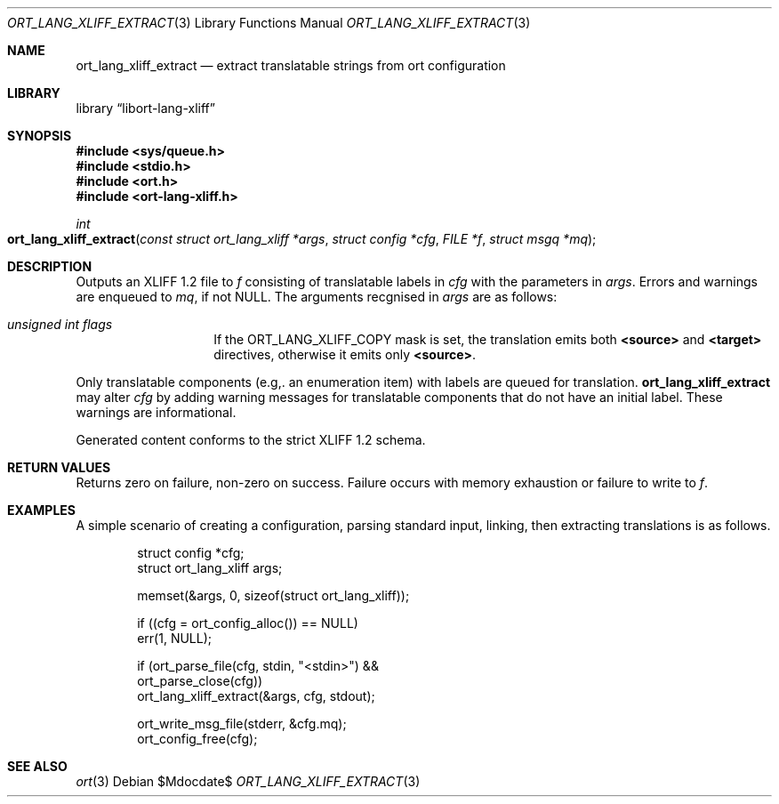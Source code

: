 .\"	$Id$
.\"
.\" Copyright (c) 2020 Kristaps Dzonsons <kristaps@bsd.lv>
.\"
.\" Permission to use, copy, modify, and distribute this software for any
.\" purpose with or without fee is hereby granted, provided that the above
.\" copyright notice and this permission notice appear in all copies.
.\"
.\" THE SOFTWARE IS PROVIDED "AS IS" AND THE AUTHOR DISCLAIMS ALL WARRANTIES
.\" WITH REGARD TO THIS SOFTWARE INCLUDING ALL IMPLIED WARRANTIES OF
.\" MERCHANTABILITY AND FITNESS. IN NO EVENT SHALL THE AUTHOR BE LIABLE FOR
.\" ANY SPECIAL, DIRECT, INDIRECT, OR CONSEQUENTIAL DAMAGES OR ANY DAMAGES
.\" WHATSOEVER RESULTING FROM LOSS OF USE, DATA OR PROFITS, WHETHER IN AN
.\" ACTION OF CONTRACT, NEGLIGENCE OR OTHER TORTIOUS ACTION, ARISING OUT OF
.\" OR IN CONNECTION WITH THE USE OR PERFORMANCE OF THIS SOFTWARE.
.\"
.Dd $Mdocdate$
.Dt ORT_LANG_XLIFF_EXTRACT 3
.Os
.Sh NAME
.Nm ort_lang_xliff_extract
.Nd extract translatable strings from ort configuration
.Sh LIBRARY
.Lb libort-lang-xliff
.Sh SYNOPSIS
.In sys/queue.h
.In stdio.h
.In ort.h
.In ort-lang-xliff.h
.Ft int
.Fo ort_lang_xliff_extract
.Fa "const struct ort_lang_xliff *args"
.Fa "struct config *cfg"
.Fa "FILE *f"
.Fa "struct msgq *mq"
.Fc
.Sh DESCRIPTION
Outputs an XLIFF 1.2 file to
.Fa f
consisting of translatable labels in
.Fa cfg
with the parameters in
.Fa args .
Errors and warnings are enqueued to
.Fa mq ,
if not
.Dv NULL .
The arguments recgnised in
.Fa args
are as follows:
.Bl -tag -width Ds -offset indent
.It Va unsigned int flags
If the
.Dv ORT_LANG_XLIFF_COPY
mask is set, the translation emits both
.Li <source>
and
.Li <target>
directives, otherwise it emits only
.Li <source> .
.El
.Pp
Only translatable components (e.g,. an enumeration item) with labels are
queued for translation.
.Nm
may alter
.Fa cfg
by adding warning messages for translatable components that do not have an
initial label.
These warnings are informational.
.Pp
Generated content conforms to the strict XLIFF 1.2 schema.
.\" The following requests should be uncommented and used where appropriate.
.\" .Sh CONTEXT
.\" For section 9 functions only.
.Sh RETURN VALUES
Returns zero on failure, non-zero on success.
Failure occurs with memory exhaustion or failure to write to
.Fa f .
.\" For sections 2, 3, and 9 function return values only.
.\" .Sh ENVIRONMENT
.\" For sections 1, 6, 7, and 8 only.
.\" .Sh FILES
.\" .Sh EXIT STATUS
.\" For sections 1, 6, and 8 only.
.Sh EXAMPLES
A simple scenario of creating a configuration, parsing standard input,
linking, then extracting translations is as follows.
.Bd -literal -offset indent
struct config *cfg;
struct ort_lang_xliff args;

memset(&args, 0, sizeof(struct ort_lang_xliff));

if ((cfg = ort_config_alloc()) == NULL)
  err(1, NULL);

if (ort_parse_file(cfg, stdin, "<stdin>") &&
    ort_parse_close(cfg))
  ort_lang_xliff_extract(&args, cfg, stdout);

ort_write_msg_file(stderr, &cfg.mq);
ort_config_free(cfg);
.Ed
.\" .Sh DIAGNOSTICS
.\" For sections 1, 4, 6, 7, 8, and 9 printf/stderr messages only.
.\" .Sh ERRORS
.\" For sections 2, 3, 4, and 9 errno settings only.
.Sh SEE ALSO
.Xr ort 3
.\" .Sh STANDARDS
.\" .Sh HISTORY
.\" .Sh AUTHORS
.\" .Sh CAVEATS
.\" .Sh BUGS

